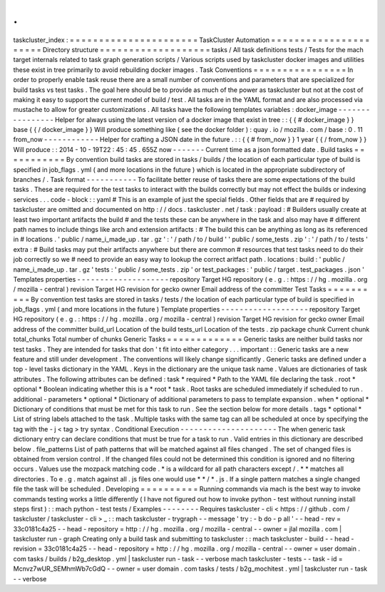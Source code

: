 .
.
taskcluster_index
:
=
=
=
=
=
=
=
=
=
=
=
=
=
=
=
=
=
=
=
=
=
=
TaskCluster
Automation
=
=
=
=
=
=
=
=
=
=
=
=
=
=
=
=
=
=
=
=
=
=
Directory
structure
=
=
=
=
=
=
=
=
=
=
=
=
=
=
=
=
=
=
=
tasks
/
All
task
definitions
tests
/
Tests
for
the
mach
target
internals
related
to
task
graph
generation
scripts
/
Various
scripts
used
by
taskcluster
docker
images
and
utilities
these
exist
in
tree
primarily
to
avoid
rebuilding
docker
images
.
Task
Conventions
=
=
=
=
=
=
=
=
=
=
=
=
=
=
=
=
In
order
to
properly
enable
task
reuse
there
are
a
small
number
of
conventions
and
parameters
that
are
specialized
for
build
tasks
vs
test
tasks
.
The
goal
here
should
be
to
provide
as
much
of
the
power
as
taskcluster
but
not
at
the
cost
of
making
it
easy
to
support
the
current
model
of
build
/
test
.
All
tasks
are
in
the
YAML
format
and
are
also
processed
via
mustache
to
allow
for
greater
customizations
.
All
tasks
have
the
following
templates
variables
:
docker_image
-
-
-
-
-
-
-
-
-
-
-
-
-
-
-
-
Helper
for
always
using
the
latest
version
of
a
docker
image
that
exist
in
tree
:
:
{
{
#
docker_image
}
}
base
{
{
/
docker_image
}
}
Will
produce
something
like
(
see
the
docker
folder
)
:
quay
.
io
/
mozilla
.
com
/
base
:
0
.
11
from_now
-
-
-
-
-
-
-
-
-
-
-
-
Helper
for
crafting
a
JSON
date
in
the
future
.
:
:
{
{
#
from_now
}
}
1
year
{
{
/
from_now
}
}
Will
produce
:
:
2014
-
10
-
19T22
:
45
:
45
.
655Z
now
-
-
-
-
-
-
-
Current
time
as
a
json
formatted
date
.
Build
tasks
=
=
=
=
=
=
=
=
=
=
=
By
convention
build
tasks
are
stored
in
tasks
/
builds
/
the
location
of
each
particular
type
of
build
is
specified
in
job_flags
.
yml
(
and
more
locations
in
the
future
)
which
is
located
in
the
appropriate
subdirectory
of
branches
/
.
Task
format
-
-
-
-
-
-
-
-
-
-
-
To
facilitate
better
reuse
of
tasks
there
are
some
expectations
of
the
build
tasks
.
These
are
required
for
the
test
tasks
to
interact
with
the
builds
correctly
but
may
not
effect
the
builds
or
indexing
services
.
.
.
code
-
block
:
:
yaml
#
This
is
an
example
of
just
the
special
fields
.
Other
fields
that
are
#
required
by
taskcluster
are
omitted
and
documented
on
http
:
/
/
docs
.
taskcluster
.
net
/
task
:
payload
:
#
Builders
usually
create
at
least
two
important
artifacts
the
build
#
and
the
tests
these
can
be
anywhere
in
the
task
and
also
may
have
#
different
path
names
to
include
things
like
arch
and
extension
artifacts
:
#
The
build
this
can
be
anything
as
long
as
its
referenced
in
#
locations
.
'
public
/
name_i_made_up
.
tar
.
gz
'
:
'
/
path
/
to
/
build
'
'
public
/
some_tests
.
zip
'
:
'
/
path
/
to
/
tests
'
extra
:
#
Build
tasks
may
put
their
artifacts
anywhere
but
there
are
common
#
resources
that
test
tasks
need
to
do
their
job
correctly
so
we
#
need
to
provide
an
easy
way
to
lookup
the
correct
aritfact
path
.
locations
:
build
:
'
public
/
name_i_made_up
.
tar
.
gz
'
tests
:
'
public
/
some_tests
.
zip
'
or
test_packages
:
'
public
/
target
.
test_packages
.
json
'
Templates
properties
-
-
-
-
-
-
-
-
-
-
-
-
-
-
-
-
-
-
-
-
repository
Target
HG
repository
(
e
.
g
.
:
https
:
/
/
hg
.
mozilla
.
org
/
mozilla
-
central
)
revision
Target
HG
revision
for
gecko
owner
Email
address
of
the
committer
Test
Tasks
=
=
=
=
=
=
=
=
=
=
By
convention
test
tasks
are
stored
in
tasks
/
tests
/
the
location
of
each
particular
type
of
build
is
specified
in
job_flags
.
yml
(
and
more
locations
in
the
future
)
Template
properties
-
-
-
-
-
-
-
-
-
-
-
-
-
-
-
-
-
-
-
repository
Target
HG
repository
(
e
.
g
.
:
https
:
/
/
hg
.
mozilla
.
org
/
mozilla
-
central
)
revision
Target
HG
revision
for
gecko
owner
Email
address
of
the
committer
build_url
Location
of
the
build
tests_url
Location
of
the
tests
.
zip
package
chunk
Current
chunk
total_chunks
Total
number
of
chunks
Generic
Tasks
=
=
=
=
=
=
=
=
=
=
=
=
=
Generic
tasks
are
neither
build
tasks
nor
test
tasks
.
They
are
intended
for
tasks
that
don
'
t
fit
into
either
category
.
.
.
important
:
:
Generic
tasks
are
a
new
feature
and
still
under
development
.
The
conventions
will
likely
change
significantly
.
Generic
tasks
are
defined
under
a
top
-
level
tasks
dictionary
in
the
YAML
.
Keys
in
the
dictionary
are
the
unique
task
name
.
Values
are
dictionaries
of
task
attributes
.
The
following
attributes
can
be
defined
:
task
*
required
*
Path
to
the
YAML
file
declaring
the
task
.
root
*
optional
*
Boolean
indicating
whether
this
is
a
*
root
*
task
.
Root
tasks
are
scheduled
immediately
if
scheduled
to
run
.
additional
-
parameters
*
optional
*
Dictionary
of
additional
parameters
to
pass
to
template
expansion
.
when
*
optional
*
Dictionary
of
conditions
that
must
be
met
for
this
task
to
run
.
See
the
section
below
for
more
details
.
tags
*
optional
*
List
of
string
labels
attached
to
the
task
.
Multiple
tasks
with
the
same
tag
can
all
be
scheduled
at
once
by
specifying
the
tag
with
the
-
j
<
tag
>
try
syntax
.
Conditional
Execution
-
-
-
-
-
-
-
-
-
-
-
-
-
-
-
-
-
-
-
-
-
The
when
generic
task
dictionary
entry
can
declare
conditions
that
must
be
true
for
a
task
to
run
.
Valid
entries
in
this
dictionary
are
described
below
.
file_patterns
List
of
path
patterns
that
will
be
matched
against
all
files
changed
.
The
set
of
changed
files
is
obtained
from
version
control
.
If
the
changed
files
could
not
be
determined
this
condition
is
ignored
and
no
filtering
occurs
.
Values
use
the
mozpack
matching
code
.
*
is
a
wildcard
for
all
path
characters
except
/
.
*
*
matches
all
directories
.
To
e
.
g
.
match
against
all
.
js
files
one
would
use
*
*
/
*
.
js
.
If
a
single
pattern
matches
a
single
changed
file
the
task
will
be
scheduled
.
Developing
=
=
=
=
=
=
=
=
=
=
Running
commands
via
mach
is
the
best
way
to
invoke
commands
testing
works
a
little
differently
(
I
have
not
figured
out
how
to
invoke
python
-
test
without
running
install
steps
first
)
:
:
mach
python
-
test
tests
/
Examples
-
-
-
-
-
-
-
-
Requires
taskcluster
-
cli
<
https
:
/
/
github
.
com
/
taskcluster
/
taskcluster
-
cli
>
_
:
:
mach
taskcluster
-
trygraph
-
-
message
'
try
:
-
b
do
-
p
all
'
\
-
-
head
-
rev
=
33c0181c4a25
\
-
-
head
-
repository
=
http
:
/
/
hg
.
mozilla
.
org
/
mozilla
-
central
\
-
-
owner
=
jlal
mozilla
.
com
|
taskcluster
run
-
graph
Creating
only
a
build
task
and
submitting
to
taskcluster
:
:
mach
taskcluster
-
build
\
-
-
head
-
revision
=
33c0181c4a25
\
-
-
head
-
repository
=
http
:
/
/
hg
.
mozilla
.
org
/
mozilla
-
central
\
-
-
owner
=
user
domain
.
com
tasks
/
builds
/
b2g_desktop
.
yml
|
taskcluster
run
-
task
-
-
verbose
mach
taskcluster
-
tests
-
-
task
-
id
=
Mcnvz7wUR_SEMhmWb7cGdQ
\
-
-
owner
=
user
domain
.
com
tasks
/
tests
/
b2g_mochitest
.
yml
|
taskcluster
run
-
task
-
-
verbose
